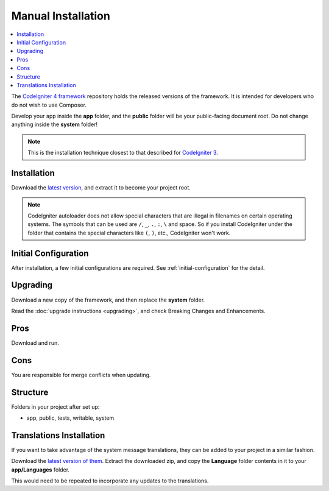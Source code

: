 Manual Installation
###################

.. contents::
    :local:
    :depth: 2

The `CodeIgniter 4 framework <https://github.com/codeigniter4/framework>`_
repository holds the released versions of the framework.
It is intended for developers who do not wish to use Composer.

Develop your app inside the **app** folder, and the **public** folder
will be your public-facing document root. Do not change anything inside the **system**
folder!

.. note:: This is the installation technique closest to that described
   for `CodeIgniter 3 <https://codeigniter.com/userguide3/installation/index.html>`_.

Installation
============

Download the `latest version <https://github.com/CodeIgniter4/framework/releases/latest>`_,
and extract it to become your project root.

.. note:: CodeIgniter autoloader does not allow special characters that are illegal in filenames on certain operating systems.
    The symbols that can be used are ``/``, ``_``, ``.``, ``:``, ``\`` and space.
    So if you install CodeIgniter under the folder that contains the special characters like ``(``, ``)``, etc., CodeIgniter won't work.

Initial Configuration
=====================

After installation, a few initial configurations are required.
See :ref:`initial-configuration` for the detail.

.. _installing-manual-upgrading:

Upgrading
=========

Download a new copy of the framework, and then replace the **system** folder.

Read the :doc:`upgrade instructions <upgrading>`, and check Breaking Changes and Enhancements.

Pros
====

Download and run.

Cons
====

You are responsible for merge conflicts when updating.

Structure
=========

Folders in your project after set up:

- app, public, tests, writable, system

Translations Installation
=========================

If you want to take advantage of the system message translations,
they can be added to your project in a similar fashion.

Download the `latest version of them <https://github.com/codeigniter4/translations/releases/latest>`_.
Extract the downloaded zip, and copy the **Language** folder contents in it
to your **app/Languages** folder.

This would need to be repeated to incorporate any updates
to the translations.
